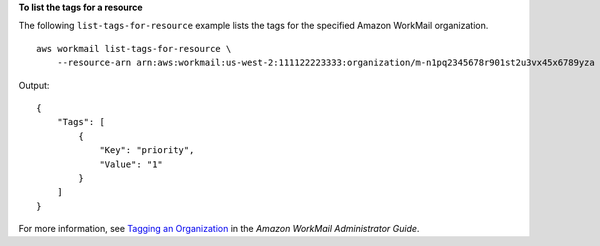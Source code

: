 **To list the tags for a resource**

The following ``list-tags-for-resource`` example lists the tags for the specified Amazon WorkMail organization. ::

    aws workmail list-tags-for-resource \
        --resource-arn arn:aws:workmail:us-west-2:111122223333:organization/m-n1pq2345678r901st2u3vx45x6789yza

Output::

    {
        "Tags": [
            {
                "Key": "priority",
                "Value": "1"
            }
        ]
    }

For more information, see `Tagging an Organization <https://docs.aws.amazon.com/workmail/latest/adminguide/org-tag.html>`__ in the *Amazon WorkMail Administrator Guide*.
